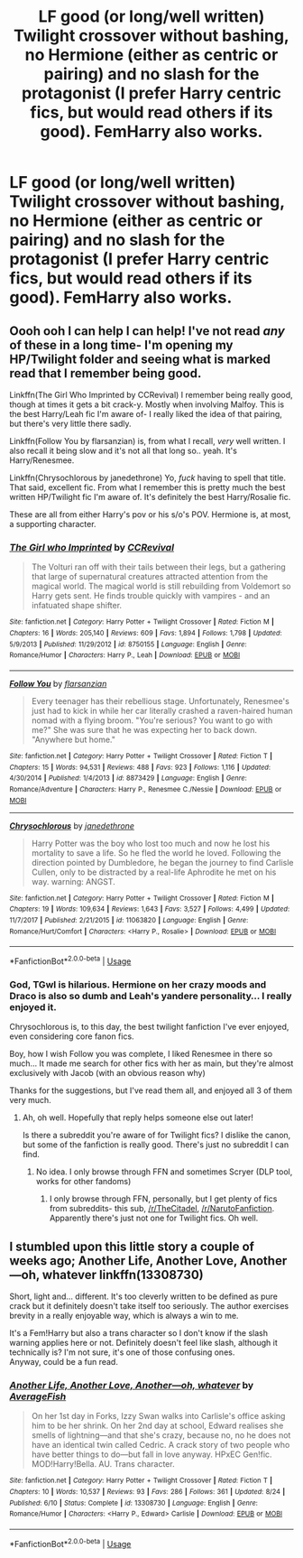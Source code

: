 #+TITLE: LF good (or long/well written) Twilight crossover without bashing, no Hermione (either as centric or pairing) and no slash for the protagonist (I prefer Harry centric fics, but would read others if its good). FemHarry also works.

* LF good (or long/well written) Twilight crossover without bashing, no Hermione (either as centric or pairing) and no slash for the protagonist (I prefer Harry centric fics, but would read others if its good). FemHarry also works.
:PROPERTIES:
:Author: nauze18
:Score: 4
:DateUnix: 1567219487.0
:DateShort: 2019-Aug-31
:FlairText: Request
:END:

** Oooh ooh I can help I can help! I've not read /any/ of these in a long time- I'm opening my HP/Twilight folder and seeing what is marked read that I remember being good.

Linkffn(The Girl Who Imprinted by CCRevival) I remember being really good, though at times it gets a bit crack-y. Mostly when involving Malfoy. This is the best Harry/Leah fic I'm aware of- I really liked the idea of that pairing, but there's very little there sadly.

Linkffn(Follow You by flarsanzian) is, from what I recall, /very/ well written. I also recall it being slow and it's not all that long so.. yeah. It's Harry/Renesmee.

Linkffn(Chrysochlorous by janedethrone) Yo, /fuck/ having to spell that title. That said, excellent fic. From what I remember this is pretty much the best written HP/Twilight fic I'm aware of. It's definitely the best Harry/Rosalie fic.

These are all from either Harry's pov or his s/o's POV. Hermione is, at most, a supporting character.
:PROPERTIES:
:Author: OrionTheRed
:Score: 4
:DateUnix: 1567250871.0
:DateShort: 2019-Aug-31
:END:

*** [[https://www.fanfiction.net/s/8750155/1/][*/The Girl who Imprinted/*]] by [[https://www.fanfiction.net/u/4390589/CCRevival][/CCRevival/]]

#+begin_quote
  The Volturi ran off with their tails between their legs, but a gathering that large of supernatural creatures attracted attention from the magical world. The magical world is still rebuilding from Voldemort so Harry gets sent. He finds trouble quickly with vampires - and an infatuated shape shifter.
#+end_quote

^{/Site/:} ^{fanfiction.net} ^{*|*} ^{/Category/:} ^{Harry} ^{Potter} ^{+} ^{Twilight} ^{Crossover} ^{*|*} ^{/Rated/:} ^{Fiction} ^{M} ^{*|*} ^{/Chapters/:} ^{16} ^{*|*} ^{/Words/:} ^{205,140} ^{*|*} ^{/Reviews/:} ^{609} ^{*|*} ^{/Favs/:} ^{1,894} ^{*|*} ^{/Follows/:} ^{1,798} ^{*|*} ^{/Updated/:} ^{5/9/2013} ^{*|*} ^{/Published/:} ^{11/29/2012} ^{*|*} ^{/id/:} ^{8750155} ^{*|*} ^{/Language/:} ^{English} ^{*|*} ^{/Genre/:} ^{Romance/Humor} ^{*|*} ^{/Characters/:} ^{Harry} ^{P.,} ^{Leah} ^{*|*} ^{/Download/:} ^{[[http://www.ff2ebook.com/old/ffn-bot/index.php?id=8750155&source=ff&filetype=epub][EPUB]]} ^{or} ^{[[http://www.ff2ebook.com/old/ffn-bot/index.php?id=8750155&source=ff&filetype=mobi][MOBI]]}

--------------

[[https://www.fanfiction.net/s/8873429/1/][*/Follow You/*]] by [[https://www.fanfiction.net/u/3754894/flarsanzian][/flarsanzian/]]

#+begin_quote
  Every teenager has their rebellious stage. Unfortunately, Renesmee's just had to kick in while her car literally crashed a raven-haired human nomad with a flying broom. "You're serious? You want to go with me?" She was sure that he was expecting her to back down. "Anywhere but home."
#+end_quote

^{/Site/:} ^{fanfiction.net} ^{*|*} ^{/Category/:} ^{Harry} ^{Potter} ^{+} ^{Twilight} ^{Crossover} ^{*|*} ^{/Rated/:} ^{Fiction} ^{T} ^{*|*} ^{/Chapters/:} ^{15} ^{*|*} ^{/Words/:} ^{94,531} ^{*|*} ^{/Reviews/:} ^{488} ^{*|*} ^{/Favs/:} ^{923} ^{*|*} ^{/Follows/:} ^{1,116} ^{*|*} ^{/Updated/:} ^{4/30/2014} ^{*|*} ^{/Published/:} ^{1/4/2013} ^{*|*} ^{/id/:} ^{8873429} ^{*|*} ^{/Language/:} ^{English} ^{*|*} ^{/Genre/:} ^{Romance/Adventure} ^{*|*} ^{/Characters/:} ^{Harry} ^{P.,} ^{Renesmee} ^{C./Nessie} ^{*|*} ^{/Download/:} ^{[[http://www.ff2ebook.com/old/ffn-bot/index.php?id=8873429&source=ff&filetype=epub][EPUB]]} ^{or} ^{[[http://www.ff2ebook.com/old/ffn-bot/index.php?id=8873429&source=ff&filetype=mobi][MOBI]]}

--------------

[[https://www.fanfiction.net/s/11063820/1/][*/Chrysochlorous/*]] by [[https://www.fanfiction.net/u/6251765/janedethrone][/janedethrone/]]

#+begin_quote
  Harry Potter was the boy who lost too much and now he lost his mortality to save a life. So he fled the world he loved. Following the direction pointed by Dumbledore, he began the journey to find Carlisle Cullen, only to be distracted by a real-life Aphrodite he met on his way. warning: ANGST.
#+end_quote

^{/Site/:} ^{fanfiction.net} ^{*|*} ^{/Category/:} ^{Harry} ^{Potter} ^{+} ^{Twilight} ^{Crossover} ^{*|*} ^{/Rated/:} ^{Fiction} ^{M} ^{*|*} ^{/Chapters/:} ^{19} ^{*|*} ^{/Words/:} ^{109,634} ^{*|*} ^{/Reviews/:} ^{1,643} ^{*|*} ^{/Favs/:} ^{3,527} ^{*|*} ^{/Follows/:} ^{4,499} ^{*|*} ^{/Updated/:} ^{11/7/2017} ^{*|*} ^{/Published/:} ^{2/21/2015} ^{*|*} ^{/id/:} ^{11063820} ^{*|*} ^{/Language/:} ^{English} ^{*|*} ^{/Genre/:} ^{Romance/Hurt/Comfort} ^{*|*} ^{/Characters/:} ^{<Harry} ^{P.,} ^{Rosalie>} ^{*|*} ^{/Download/:} ^{[[http://www.ff2ebook.com/old/ffn-bot/index.php?id=11063820&source=ff&filetype=epub][EPUB]]} ^{or} ^{[[http://www.ff2ebook.com/old/ffn-bot/index.php?id=11063820&source=ff&filetype=mobi][MOBI]]}

--------------

*FanfictionBot*^{2.0.0-beta} | [[https://github.com/tusing/reddit-ffn-bot/wiki/Usage][Usage]]
:PROPERTIES:
:Author: FanfictionBot
:Score: 1
:DateUnix: 1567250917.0
:DateShort: 2019-Aug-31
:END:


*** God, TGwI is hilarious. Hermione on her crazy moods and Draco is also so dumb and Leah's yandere personality... I really enjoyed it.

Chrysochlorous is, to this day, the best twilight fanfiction I've ever enjoyed, even considering core fanon fics.

Boy, how I wish Follow you was complete, I liked Renesmee in there so much... It made me search for other fics with her as main, but they're almost exclusively with Jacob (with an obvious reason why)

Thanks for the suggestions, but I've read them all, and enjoyed all 3 of them very much.
:PROPERTIES:
:Author: nauze18
:Score: 1
:DateUnix: 1567260680.0
:DateShort: 2019-Aug-31
:END:

**** Ah, oh well. Hopefully that reply helps someone else out later!

Is there a subreddit you're aware of for Twilight fics? I dislike the canon, but some of the fanfiction is really good. There's just no subreddit I can find.
:PROPERTIES:
:Author: OrionTheRed
:Score: 1
:DateUnix: 1567285765.0
:DateShort: 2019-Sep-01
:END:

***** No idea. I only browse through FFN and sometimes Scryer (DLP tool, works for other fandoms)
:PROPERTIES:
:Author: nauze18
:Score: 1
:DateUnix: 1567287492.0
:DateShort: 2019-Sep-01
:END:

****** I only browse through FFN, personally, but I get plenty of fics from subreddits- this sub, [[/r/TheCitadel]], [[/r/NarutoFanfiction]]. Apparently there's just not one for Twilight fics. Oh well.
:PROPERTIES:
:Author: OrionTheRed
:Score: 1
:DateUnix: 1567411022.0
:DateShort: 2019-Sep-02
:END:


** I stumbled upon this little story a couple of weeks ago; Another Life, Another Love, Another---oh, whatever linkffn(13308730)

Short, light and... different. It's too cleverly written to be defined as pure crack but it definitely doesn't take itself too seriously. The author exercises brevity in a really enjoyable way, which is always a win to me.

It's a Fem!Harry but also a trans character so I don't know if the slash warning applies here or not. Definitely doesn't feel like slash, although it technically is? I'm not sure, it's one of those confusing ones.\\
Anyway, could be a fun read.
:PROPERTIES:
:Author: BobikaBobika
:Score: 2
:DateUnix: 1567276505.0
:DateShort: 2019-Aug-31
:END:

*** [[https://www.fanfiction.net/s/13308730/1/][*/Another Life, Another Love, Another---oh, whatever/*]] by [[https://www.fanfiction.net/u/8207725/AverageFish][/AverageFish/]]

#+begin_quote
  On her 1st day in Forks, Izzy Swan walks into Carlisle's office asking him to be her shrink. On her 2nd day at school, Edward realises she smells of lightning---and that she's crazy, because no, no he does not have an identical twin called Cedric. A crack story of two people who have better things to do---but fall in love anyway. HPxEC Gen!fic. MOD!Harry!Bella. AU. Trans character.
#+end_quote

^{/Site/:} ^{fanfiction.net} ^{*|*} ^{/Category/:} ^{Harry} ^{Potter} ^{+} ^{Twilight} ^{Crossover} ^{*|*} ^{/Rated/:} ^{Fiction} ^{T} ^{*|*} ^{/Chapters/:} ^{10} ^{*|*} ^{/Words/:} ^{10,537} ^{*|*} ^{/Reviews/:} ^{93} ^{*|*} ^{/Favs/:} ^{286} ^{*|*} ^{/Follows/:} ^{361} ^{*|*} ^{/Updated/:} ^{8/24} ^{*|*} ^{/Published/:} ^{6/10} ^{*|*} ^{/Status/:} ^{Complete} ^{*|*} ^{/id/:} ^{13308730} ^{*|*} ^{/Language/:} ^{English} ^{*|*} ^{/Genre/:} ^{Romance/Humor} ^{*|*} ^{/Characters/:} ^{<Harry} ^{P.,} ^{Edward>} ^{Carlisle} ^{*|*} ^{/Download/:} ^{[[http://www.ff2ebook.com/old/ffn-bot/index.php?id=13308730&source=ff&filetype=epub][EPUB]]} ^{or} ^{[[http://www.ff2ebook.com/old/ffn-bot/index.php?id=13308730&source=ff&filetype=mobi][MOBI]]}

--------------

*FanfictionBot*^{2.0.0-beta} | [[https://github.com/tusing/reddit-ffn-bot/wiki/Usage][Usage]]
:PROPERTIES:
:Author: FanfictionBot
:Score: 1
:DateUnix: 1567276523.0
:DateShort: 2019-Aug-31
:END:
